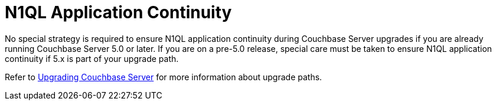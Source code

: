 = N1QL Application Continuity

No special strategy is required to ensure N1QL application continuity during Couchbase Server upgrades if you are already running Couchbase Server 5.0 or later.
If you are on a pre-5.0 release, special care must be taken to ensure N1QL application continuity if 5.x is part of your upgrade path.

Refer to xref:install:upgrade.adoc[Upgrading Couchbase Server] for more information about upgrade paths.
